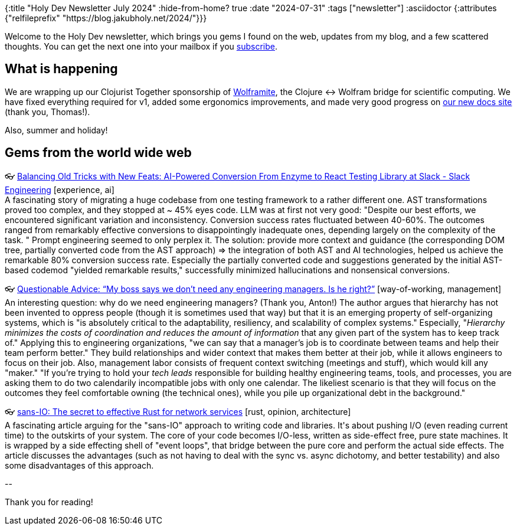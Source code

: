 {:title "Holy Dev Newsletter July 2024"
 :hide-from-home? true
 :date "2024-07-31"
 :tags ["newsletter"]
 :asciidoctor {:attributes {"relfileprefix" "https://blog.jakubholy.net/2024/"}}}

// TODO: 0) Fix TODOs to set the correct date, month above
// TODO: 1) Email: send to *self* + subscribers in BCC (SCHEDULED, after the blog post goes live)
// TODO: 2) Email: comment-out the four `//email:` below
//          & fix the MM in the first one
//          & comment-out the subscribe L18, then `bb serve` (not fast! <> utf8), copy & paste into email
// TODO: 3) All **links must be ABSOLUTE** (to work for email) - xref + relfileprefix work
// TODO: 4) Re-comment the four `//` & un-comment L18 & publish to blog

Welcome to the Holy Dev newsletter, which brings you gems I found on the web, updates from my blog, and a few scattered thoughts.
//email: (Also https://blog.jakubholy.net/2024/07-newsletter/[available online].)
//email: I am always eager to read your comments and ideas so do not hesitate to press the reply button!
You can get the next one into your mailbox if you link:/me/subscribe[subscribe].

== What is happening

We are wrapping up our Clojurist Together sponsorship of https://github.com/scicloj/wolframite[Wolframite], the Clojure ↔ Wolfram bridge for scientific computing. We have fixed everything required for v1, added some ergonomics improvements, and made very good progress on https://scicloj.github.io/wolframite/[our new docs site] (thank you, Thomas!).

Also, summer and holiday!

== Gems from the world wide web
++++
<p><span class="link">👓 <a href="https://slack.engineering/balancing-old-tricks-with-new-feats-ai-powered-conversion-from-enzyme-to-react-testing-library-at-slack/">Balancing Old Tricks with New Feats: AI-Powered Conversion From Enzyme to React Testing Library at Slack - Slack Engineering</a> [experience, ai]</span><br /><span style="white-space: pre-line;">A fascinating story of migrating a huge codebase from one testing framework to a rather different one. AST transformations proved too complex, and they stopped at ~ 45% eyes code. LLM was at first not very good: "Despite our best efforts, we encountered significant variation and inconsistency. Conversion success rates fluctuated between 40-60%. The outcomes ranged from remarkably effective conversions to disappointingly inadequate ones, depending largely on the complexity of the task. " Prompt engineering seemed to only perplex it. The solution: provide more context and guidance (the corresponding DOM tree, partially converted code from the AST approach) => the integration of both AST and AI technologies, helped us achieve the remarkable 80% conversion success rate. Especially the partially converted code and suggestions generated by the initial AST-based codemod "yielded remarkable results," successfully minimized hallucinations and nonsensical conversions. </span></p><p><span class="link">👓 <a href="https://charity.wtf/2024/01/05/questionable-advice-my-boss-says-we-dont-need-any-engineering-managers-is-he-right/">Questionable Advice: “My boss says we don’t need any engineering managers. Is he right?”</a> [way-of-working, management]</span><br /><span style="white-space: pre-line;">An interesting question: why do we need engineering managers? (Thank you, Anton!) The author argues that hierarchy has not been invented to oppress people (though it is sometimes used that way) but that it is an emerging property of self-organizing systems, which is "is absolutely critical to the adaptability, resiliency, and scalability of complex systems." Especially, "<em>Hierarchy minimizes the costs of coordination and reduces the amount of information</em> that any given part of the system has to keep track of." Applying this to engineering organizations, "we can say that a manager’s job is to coordinate between teams and help their team perform better." They build relationships and wider context that makes them better at their job, while it allows engineers to focus on their job. Also, management labor consists of frequent context switching (meetings and stuff), which would kill any "maker." "If you’re trying to hold your <em>tech leads</em> responsible for building healthy engineering teams, tools, and processes, you are asking them to do two calendarily incompatible jobs with only one calendar. The likeliest scenario is that they will focus on the outcomes they feel comfortable owning (the technical ones), while you pile up organizational debt in the background."</span></p><p><span class="link">👓 <a href="https://www.firezone.dev/blog/sans-io">sans-IO: The secret to effective Rust for network services</a> [rust, opinion, architecture]</span><br /><span style="white-space: pre-line;">A fascinating article arguing for the "sans-IO" approach to writing code and libraries. It's about pushing I/O (even reading current time) to the outskirts of your system. The core of your code becomes I/O-less, written as side-effect free, pure state machines. It is wrapped by a side effecting shell of "event loops", that bridge between the pure core and perform the actual side effects. The article discusses the advantages (such as not having to deal with the sync vs. async dichotomy, and better testability) and also some disadvantages of this approach. </span></p>
++++

+++--+++

Thank you for reading!

//email: This newsletter is produced by Jakub Holý, a blogger and programming buddy / mentor for hire.
//email: If you don't want to receive it anymore, simple respond with "unsubscribe" in the subject
